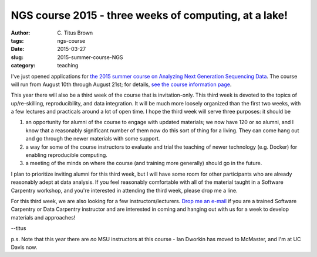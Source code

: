 NGS course 2015 - three weeks of computing, at a lake!
######################################################

:author: C\. Titus Brown
:tags: ngs-course
:date: 2015-03-27
:slug: 2015-summer-course-NGS
:category: teaching

I've just opened applications for `the 2015 summer course on Analyzing
Next Generation Sequencing Data
<http://bioinformatics.msu.edu/ngs-summer-course-2015>`__.  The course
will run from August 10th through August 21st; for details, `see the
course information page
<http://bioinformatics.msu.edu/ngs-summer-course-2015>`__.

This year there will also be a third week of the course that is
invitation-only.  This third week is devoted to the topics of
up/re-skilling, reproducibility, and data integration.  It will be
much more loosely organized than the first two weeks, with a few
lectures and practicals around a lot of open time.  I hope the third
week will serve three purposes: it should be

1) an opportunity for alumni of the course to engage with updated materials;
   we now have 120 or so alumni, and I know that a reasonably significant
   number of them now do this sort of thing for a living.  They can come
   hang out and go through the newer materials with some support.

2) a way for some of the course instructors to evaluate and trial the
   teaching of newer technology (e.g. Docker) for enabling
   reproducible computing.

3) a meeting of the minds on where the course (and training more
   generally) should go in the future.

I plan to prioritize inviting alumni for this third week, but I will
have some room for other participants who are already reasonably adept
at data analysis.  If you feel reasonably comfortable with all of the
material taught in a Software Carpentry workshop, and you're
interested in attending the third week, please drop me a line.

For this third week, we are also looking for a few
instructors/lecturers.  `Drop me an e-mail
<mailto:ctbrown@ucdavis.edu>`__ if you are a trained Software
Carpentry or Data Carpentry instructor and are interested in coming
and hanging out with us for a week to develop materials and
approaches!

--titus

p.s. Note that this year there are *no* MSU instructors at this course -
Ian Dworkin has moved to McMaster, and I'm at UC Davis now.
